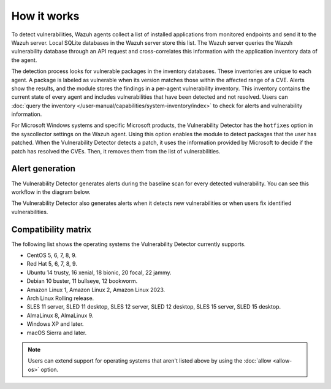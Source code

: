 .. Copyright (C) 2015, Wazuh, Inc.

.. meta::
   :description: Vulnerability detection is one of the Wazuh capabilities. Learn more about how it works and the repositories it uses.

How it works
============

To detect vulnerabilities, Wazuh agents collect a list of installed applications from monitored endpoints and send it to the Wazuh server. Local SQLite databases in the Wazuh server store this list. The Wazuh server queries the Wazuh vulnerability database through an API request and cross-correlates this information with the application inventory data of the agent.

The detection process looks for vulnerable packages in the inventory databases. These inventories are unique to each agent. A package is labeled as vulnerable when its version matches those within the affected range of a CVE. Alerts show the results, and the module stores the findings in a per-agent vulnerability inventory. This inventory contains the current state of every agent and includes vulnerabilities that have been detected and not resolved. Users can :doc:`query the inventory </user-manual/capabilities/system-inventory/index>` to check for alerts and vulnerability information.

For Microsoft Windows systems and specific Microsoft products, the Vulnerability Detector has the ``hotfixes`` option in the syscollector settings on the Wazuh agent. Using this option enables the module to detect packages that the user has patched. When the Vulnerability Detector detects a patch, it uses the information provided by Microsoft to decide if the patch has resolved the CVEs. Then, it removes them from the list of vulnerabilities.

Alert generation
----------------

The Vulnerability Detector generates alerts during the baseline scan for every detected vulnerability. You can see this workflow in the diagram below.

.. thumbnail:: /images/manual/vuln-detector/vuln-detector-workflow-baseline-scan.png
    :title: Vulnerability detector workflow: Baseline scan
    :alt: Vulnerability detector workflow: Baseline scan
    :align: center
    :width: 80%

The Vulnerability Detector also generates alerts when it detects new vulnerabilities or when users fix identified vulnerabilities.

.. thumbnail:: /images/manual/vuln-detector/vuln-detector-workflow-subsequent-scans.png
    :title: Vulnerability detector workflow: Subsequent scans
    :alt: Vulnerability detector workflow: Subsequent scans
    :align: center
    :width: 80%

.. _vuln_det_compatibility_matrix:

Compatibility matrix
--------------------

The following list shows the operating systems the Vulnerability Detector currently supports.

-  CentOS 5, 6, 7, 8, 9.
-  Red Hat 5, 6, 7, 8, 9.
-  Ubuntu 14 trusty, 16 xenial, 18 bionic, 20 focal, 22 jammy.
-  Debian 10 buster, 11 bullseye, 12 bookworm.
-  Amazon Linux 1, Amazon Linux 2, Amazon Linux 2023.
-  Arch Linux Rolling release.
-  SLES 11 server, SLED 11 desktop, SLES 12 server, SLED 12 desktop, SLES 15 server, SLED 15 desktop.
-  AlmaLinux 8, AlmaLinux 9.
-  Windows XP and later.
-  macOS Sierra and later.

.. note::
   
   Users can extend support for operating systems that aren't listed above by using the :doc:`allow <allow-os>` option.
